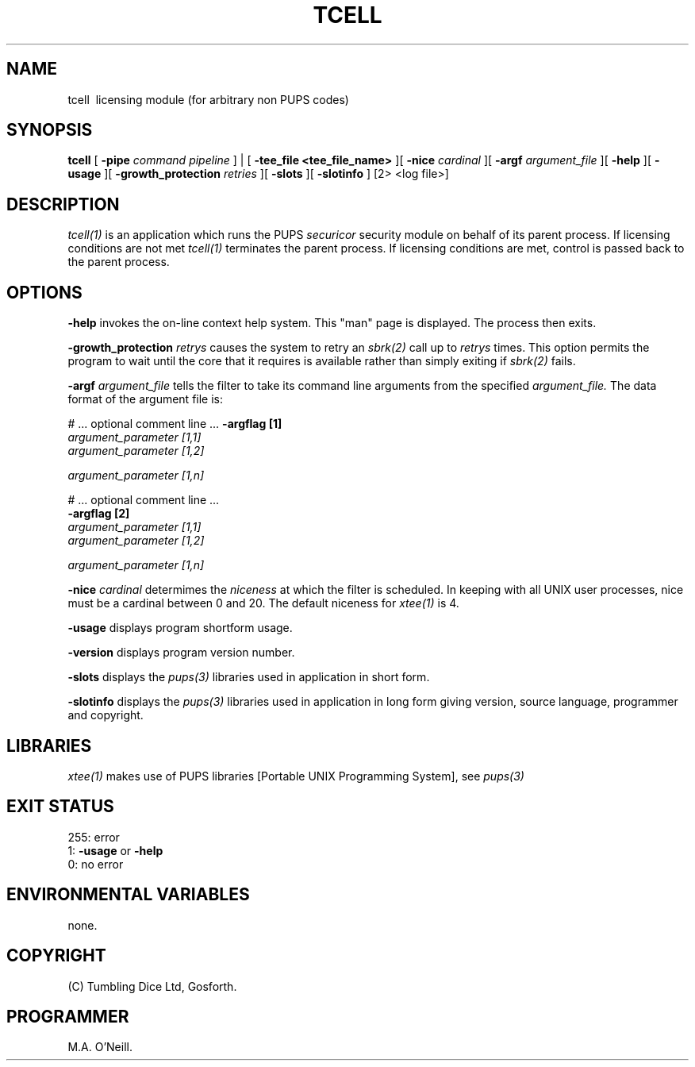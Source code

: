 .TH TCELL 1 "16th April 2015" "PUPSP3 commands" "PUPSP3 commands"
.SH NAME
tcell \ licensing module (for arbitrary non PUPS codes) 
.br

.SH SYNOPSIS
.B tcell 
[
.B -pipe
.I command pipeline
] | [
.B -tee_file <tee_file_name>
][
.B -nice
.I cardinal
][
.B -argf
.I argument_file
][
.B -help
][
.B -usage
][
.B -growth_protection
.I retries
][
.B -slots
][
.B -slotinfo
]
[2> <log file>]
.br

.SH DESCRIPTION
.I tcell(1) 
is an application which runs the PUPS
.I securicor
security module on behalf of its parent process. If licensing conditions
are not met
.I tcell(1)
terminates the parent process. If licensing conditions are met, control is
passed back to the parent process.
.br

.SH OPTIONS
 
.B -help
invokes the on-line context help system. This
"man" page is displayed. The process then exits.
.br

.B -growth_protection
.I retrys
causes the system to retry an
.I sbrk(2)
call up to
.I retrys
times. This option permits the program to wait until the core that it requires
is available rather than simply exiting if
.I sbrk(2)
fails.
.br

.B -argf
.I argument_file
tells the filter to take its command line arguments from the specified
.I argument_file.
The data format of the argument file is:
.br

#  ... optional comment line ...
.B -argflag           [1]
.br
.I argument_parameter [1,1]
.br
.I argument_parameter [1,2]
.br

.I argument_parameter [1,n]
.br

# ... optional comment line ...
.br
.B -argflag           [2]
.br
.I argument_parameter [1,1]
.br
.I argument_parameter [1,2]
.br

.I argument_parameter [1,n]
.br
 
.B -nice
.I cardinal
determimes the
.I niceness
at which the filter is scheduled. In keeping with all UNIX user processes, nice
must be a cardinal between 0 and 20. The default niceness for
.I xtee(1)
is 4.
.br

.B -usage
displays program shortform usage.
.br

.B -version
displays program version number.
.br

.B -slots
displays the
.I pups(3)
libraries used in application in short form.
.br

.B -slotinfo
displays the
.I pups(3)
libraries used in application in long form giving version, source language,
programmer and copyright.

.SH LIBRARIES
.I xtee(1)
makes use of PUPS libraries [Portable UNIX Programming System], see
.I pups(3)
.br

.SH EXIT STATUS

255: error
.br
1:
.B -usage
or
.B -help
.br
0: no error
.br

.SH ENVIRONMENTAL VARIABLES
none.
.br

.SH COPYRIGHT
(C) Tumbling Dice Ltd, Gosforth.
.br

.SH PROGRAMMER
M.A. O'Neill.
.br
